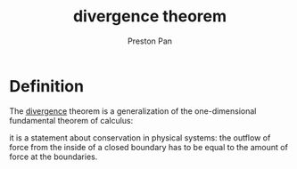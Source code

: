 :PROPERTIES:
:ID:       44e65b69-e5d5-464a-b1f3-8a914e1b7e9e
:END:
#+title: divergence theorem
#+author: Preston Pan
#+html_head: <link rel="stylesheet" type="text/css" href="../style.css" />
#+html_head: <script src="https://polyfill.io/v3/polyfill.min.js?features=es6"></script>
#+html_head: <script id="MathJax-script" async src="https://cdn.jsdelivr.net/npm/mathjax@3/es5/tex-mml-chtml.js"></script>
#+options: broken-links:t

* Definition
The [[id:12a2d5b3-f98c-45e5-9107-5560288b5aa8][divergence]] theorem is a generalization of the one-dimensional fundamental theorem of calculus:
\begin{align*}
\int_{V}\vec{\nabla} \cdot \vec{f}(\vec{r})d\tau = \oint_{S}\vec{f}(\vec{r}) \cdot d\vec{a}
\end{align*}
it is a statement about conservation in physical systems: the outflow of force from the inside of a closed boundary has
to be equal to the amount of force at the boundaries.
